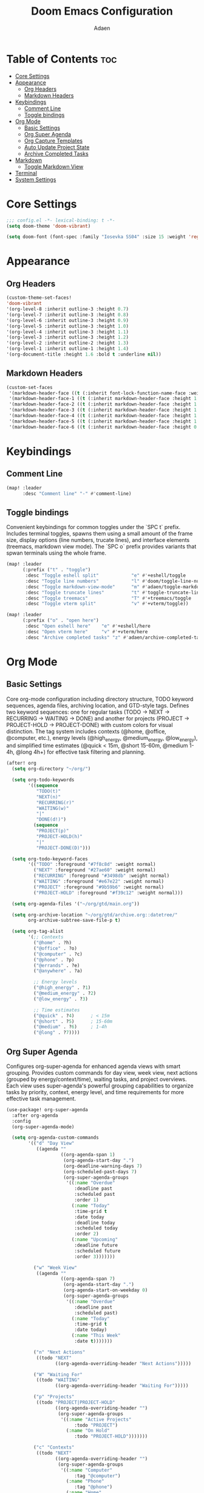 #+TITLE: Doom Emacs Configuration
#+DESCRIPTION: This is a literate configuration, it uses this file as the source of truth, all emacs-lisp code blocks are added to config.el.
#+AUTHOR: Adaen

* Table of Contents :toc:
- [[#core-settings][Core Settings]]
- [[#appearance][Appearance]]
  - [[#org-headers][Org Headers]]
  - [[#markdown-headers][Markdown Headers]]
- [[#keybindings][Keybindings]]
  - [[#comment-line][Comment Line]]
  - [[#toggle-bindings][Toggle bindings]]
- [[#org-mode][Org Mode]]
  - [[#basic-settings][Basic Settings]]
  - [[#org-super-agenda][Org Super Agenda]]
  - [[#org-capture-templates][Org Capture Templates]]
  - [[#auto-update-project-state][Auto Update Project State]]
  - [[#archive-completed-tasks][Archive Completed Tasks]]
- [[#markdown][Markdown]]
  - [[#toggle-markdown-view][Toggle Markdown View]]
- [[#terminal][Terminal]]
- [[#system-settings][System Settings]]

* Core Settings
#+begin_src emacs-lisp
;;; config.el -*- lexical-binding: t -*-
(setq doom-theme 'doom-vibrant)

(setq doom-font (font-spec :family "Iosevka SS04" :size 15 :weight 'regular))
#+end_src
* Appearance
** Org Headers
#+begin_src emacs-lisp
(custom-theme-set-faces!
'doom-vibrant
'(org-level-8 :inherit outline-3 :height 0.7)
'(org-level-7 :inherit outline-3 :height 0.8)
'(org-level-6 :inherit outline-3 :height 0.9)
'(org-level-5 :inherit outline-3 :height 1.0)
'(org-level-4 :inherit outline-3 :height 1.1)
'(org-level-3 :inherit outline-3 :height 1.2)
'(org-level-2 :inherit outline-2 :height 1.3)
'(org-level-1 :inherit outline-1 :height 1.4)
'(org-document-title :height 1.6 :bold t :underline nil))
#+end_src
** Markdown Headers
#+begin_src emacs-lisp
(custom-set-faces
 '(markdown-header-face ((t (:inherit font-lock-function-name-face :weight bold :family "Iosevka SS04"))))
 '(markdown-header-face-1 ((t (:inherit markdown-header-face :height 1.4))))
 '(markdown-header-face-2 ((t (:inherit markdown-header-face :height 1.3))))
 '(markdown-header-face-3 ((t (:inherit markdown-header-face :height 1.2))))
 '(markdown-header-face-4 ((t (:inherit markdown-header-face :height 1.1))))
 '(markdown-header-face-5 ((t (:inherit markdown-header-face :height 1.0))))
 '(markdown-header-face-6 ((t (:inherit markdown-header-face :height 0.9)))))
#+end_src
* Keybindings
** Comment Line
#+begin_src emacs-lisp
(map! :leader
      :desc "Comment line" "-" #'comment-line)
#+end_src
** Toggle bindings
Convenient keybindings for common toggles under the `SPC t` prefix. Includes terminal toggles, spawns them using a small amount of the frame size, display options (line numbers, trucate lines), and interface elements (treemacs, markdown view mode). The `SPC o` prefix provides variants that spwan terminals using the whole frame.
#+begin_src emacs-lisp
(map! :leader
      (:prefix ("t" . "toggle")
       :desc "Toggle eshell split"            "e" #'+eshell/toggle
       :desc "Toggle line numbers"            "l" #'doom/toggle-line-numbers
       :desc "Toggle markdown-view-mode"      "m" #'adaen/toggle-markdown-view-mode
       :desc "Toggle truncate lines"          "t" #'toggle-truncate-lines
       :desc "Toggle treemacs"                "T" #'+treemacs/toggle
       :desc "Toggle vterm split"             "v" #'+vterm/toggle))

(map! :leader
      (:prefix ("o" . "open here")
       :desc "Open eshell here"    "e" #'+eshell/here
       :desc "Open vterm here"     "v" #'+vterm/here
       :desc "Archive completed tasks" "z" #'adaen/archive-completed-tasks))
#+end_src
* Org Mode
** Basic Settings
Core org-mode configuration including directory structure, TODO keyword sequences, agenda files, archiving location, and GTD-style tags. Defines two keyword sequences: one for regular tasks (TODO → NEXT → RECURRING → WAITING → DONE) and another for projects (PROJECT → PROJECT-HOLD → PROJECT-DONE) with custom colors for visual distinction. The tag system includes contexts (@home, @office, @computer, etc.), energy levels (@high_energy, @medium_energy, @low_energy), and simplified time estimates (@quick < 15m, @short 15-60m, @medium 1-4h, @long 4h+) for effective task filtering and planning.

#+begin_src emacs-lisp
(after! org
  (setq org-directory "~/org/")

  (setq org-todo-keywords
        '((sequence
           "TODO(t)"
           "NEXT(n)"
           "RECURRING(r)"
           "WAITING(w)"
           "|"
           "DONE(d!)")
          (sequence
           "PROJECT(p)"
           "PROJECT-HOLD(h)"
           "|"
           "PROJECT-DONE(D)")))

  (setq org-todo-keyword-faces
        '(("TODO" :foreground "#7f8c8d" :weight normal)
          ("NEXT" :foreground "#27ae60" :weight normal)
          ("RECURRING" :foreground "#3498db" :weight normal)
          ("WAITING" :foreground "#e67e22" :weight normal)
          ("PROJECT" :foreground "#9b59b6" :weight normal)
          ("PROJECT-HOLD" :foreground "#f39c12" :weight normal)))

  (setq org-agenda-files '("~/org/gtd/main.org"))

  (setq org-archive-location "~/org/gtd/archive.org::datetree/"
        org-archive-subtree-save-file-p t)

  (setq org-tag-alist
        '(;; Contexts
          ("@home" . ?h)
          ("@office" . ?o)
          ("@computer" . ?c)
          ("@phone" . ?p)
          ("@errands" . ?e)
          ("@anywhere" . ?a)

          ;; Energy levels
          ("@high_energy" . ?1)
          ("@medium_energy" . ?2)
          ("@low_energy" . ?3)

          ;; Time estimates
          ("@quick" . ?4)      ; < 15m
          ("@short" . ?5)      ; 15-60m
          ("@medium" . ?6)     ; 1-4h
          ("@long" . ?7))))
#+end_src
** Org Super Agenda
Configures org-super-agenda for enhanced agenda views with smart grouping. Provides custom commands for day view, week view, next actions (grouped by energy/context/time), waiting tasks, and project overviews. Each view uses super-agenda's powerful grouping capabilities to organize tasks by priority, context, energy level, and time requirements for more effective task management.
#+begin_src emacs-lisp
(use-package! org-super-agenda
  :after org-agenda
  :config
  (org-super-agenda-mode)

  (setq org-agenda-custom-commands
        '(("d" "Day View"
           ((agenda ""
                    ((org-agenda-span 1)
                     (org-agenda-start-day ".")
                     (org-deadline-warning-days 7)
                     (org-scheduled-past-days 7)
                     (org-super-agenda-groups
                      '((:name "Overdue"
                         :deadline past
                         :scheduled past
                         :order 1)
                        (:name "Today"
                         :time-grid t
                         :date today
                         :deadline today
                         :scheduled today
                         :order 2)
                        (:name "Upcoming"
                         :deadline future
                         :scheduled future
                         :order 3)))))))

          ("w" "Week View"
           ((agenda ""
                    ((org-agenda-span 7)
                     (org-agenda-start-day ".")
                     (org-agenda-start-on-weekday 0)
                     (org-super-agenda-groups
                      '((:name "Overdue"
                         :deadline past
                         :scheduled past)
                        (:name "Today"
                         :time-grid t
                         :date today)
                        (:name "This Week"
                         :date t)))))))

          ("n" "Next Actions"
           ((todo "NEXT"
                  ((org-agenda-overriding-header "Next Actions")))))

          ("W" "Waiting For"
           ((todo "WAITING"
                  ((org-agenda-overriding-header "Waiting For")))))

          ("p" "Projects"
           ((todo "PROJECT|PROJECT-HOLD"
                  ((org-agenda-overriding-header "")
                   (org-super-agenda-groups
                    '((:name "Active Projects"
                         :todo "PROJECT")
                      (:name "On Hold"
                         :todo "PROJECT-HOLD")))))))

          ("c" "Contexts"
           ((todo "NEXT"
                  ((org-agenda-overriding-header "")
                   (org-super-agenda-groups
                    '((:name "Computer"
                         :tag "@computer")
                      (:name "Phone"
                         :tag "@phone")
                      (:name "Home"
                         :tag "@home")
                      (:name "Office"
                         :tag "@office")
                      (:name "Errands"
                         :tag "@errands")
                      (:name "Anywhere"
                         :tag "@anywhere")))))))

          ("e" "Energy-based"
           ((todo "NEXT"
                  ((org-agenda-overriding-header "")
                   (org-super-agenda-groups
                    '((:name "High Energy"
                         :tag "@high_energy")
                      (:name "Medium Energy"
                         :tag "@medium_energy")
                      (:name "Low Energy"
                         :tag "@low_energy")))))))

          ("t" "Time Available"
           ((todo "NEXT"
                  ((org-agenda-overriding-header "")
                   (org-super-agenda-groups
                    '((:name "Quick (< 15 min)"
                         :tag "@quick")
                      (:name "Short (15-60 min)"
                         :tag "@short")
                      (:name "Medium (1-4 hours)"
                         :tag "@medium")
                      (:name "Long (4+ hours)"
                         :tag "@long")))))))))

  ;; Additional super-agenda settings
  (setq org-super-agenda-header-map nil)) ; Disable super-agenda keybindings
#+end_src

** Org Capture Templates
Quick capture template for inbox items. Press `SPC X i` to capture a new task directly to inbox.org.
#+begin_src emacs-lisp
(after! org
  (setq org-capture-bookmark nil) ; Disable bookmark creation on capture
  (add-to-list 'org-capture-templates
               '("i" "Inbox" entry
                 (file "~/org/gtd/inbox.org")
                 "* %?\n"
                 :prepend nil)))
#+end_src

** Auto Update Project State
Automatically manages project states based on child task changes. Projects switch to PROJECT-HOLD when they have WAITING children but no NEXT tasks, become PROJECT-DONE when all children are complete, and return to PROJECT from PROJECT-HOLD when NEXT tasks are added. This automation keeps project states synchronized with their actual progress without manual updates.
#+begin_src emacs-lisp
(defun adaen/update-project-state ()
  "Auto-update PROJECT states based on child tasks.
  - PROJECT → PROJECT-HOLD: when has WAITING child and no NEXT children
  - Any → PROJECT-DONE: when all children are DONE
  - PROJECT-HOLD → PROJECT: when NEXT child added"
  (save-excursion
    (org-back-to-heading t)
    (when (member (org-get-todo-state) '("PROJECT" "PROJECT-HOLD"))
      (let ((has-next nil)
            (has-waiting nil)
            (has-active nil)
            (all-done t))
        (org-map-entries
         (lambda ()
           (let ((state (org-get-todo-state)))
             (when state
               (cond
                ((string= state "NEXT") (setq has-next t all-done nil))
                ((string= state "WAITING") (setq has-waiting t all-done nil))
                ((member state '("TODO" "RECURRING"))
                 (setq has-active t all-done nil))))))
         nil 'tree)
        (cond
         (all-done
          (org-todo "PROJECT-DONE"))
         ((and has-waiting (not has-next))
          (org-todo "PROJECT-HOLD"))
         ((and (string= (org-get-todo-state) "PROJECT-HOLD") has-next)
          (org-todo "PROJECT")))))))

(add-hook 'org-after-todo-state-change-hook
          (lambda ()
            (when (org-up-heading-safe)
              (adaen/update-project-state))))
#+end_src
** Archive Completed Tasks
Archives completed tasks and projects intelligently based on context. For projects (level 2 headings), only archives when they reach PROJECT-DONE state, preserving all child tasks in the archive. For standalone and recurring tasks, archives individual DONE tasks. Uses datetree organization in archive.org for chronological organization. Bound to ~SPC o z~.
#+begin_src emacs-lisp
(defun adaen/archive-completed-tasks ()
  "Archive completed tasks based on their context.
  - PROJECT-DONE projects: Archive entire subtree with all children
  - DONE tasks under 'Standalone Tasks': Archive individual task
  - DONE tasks under 'Recurring Tasks': Archive individual task
  - Skips DONE children of incomplete projects"
  (interactive)
  (let ((archived-count 0))
    (org-map-entries
     (lambda ()
       (let* ((state (org-get-todo-state))
              (level (org-current-level))
              (parent-heading (save-excursion
                               (when (org-up-heading-safe)
                                 (org-get-heading t t t t)))))
         (cond
          ;; Archive PROJECT-DONE at level 2 (projects)
          ((and (string= state "PROJECT-DONE")
                (= level 2))
           (org-archive-subtree)
           (setq archived-count (1+ archived-count))
           (setq org-map-continue-from (org-element-property :begin (org-element-at-point))))

          ;; Archive DONE tasks under "Standalone Tasks" or "Recurring Tasks"
          ((and (string= state "DONE")
                (member parent-heading '("Standalone Tasks" "Recurring Tasks")))
           (org-archive-subtree)
           (setq archived-count (1+ archived-count))
           (setq org-map-continue-from (org-element-property :begin (org-element-at-point)))))))
     nil 'file)
    (message "Archived %d item(s)" archived-count)))
#+end_src
* Markdown
** Toggle Markdown View
Provides a convenient way to switch between `markdown-mode` (for editing) and `markdown-view-mode` (for reading) using `SPC t m`.
#+begin_src emacs-lisp
(defun adaen/toggle-markdown-view-mode ()
  "Toggle between `markdown-mode' and `markdown-view-mode'."
  (interactive)
  (if (eq major-mode 'markdown-view-mode)
      (markdown-mode)
    (markdown-view-mode)))
#+end_src
* Terminal
#+begin_src emacs-lisp
;; Disable line numbers
(after! vterm
  (add-hook! 'vterm-mode-hook
    (defun disable-line-numbers-h ()
      (display-line-numbers-mode -1))))
#+end_src
* System Settings
#+begin_src emacs-lisp
(setq confirm-kill-emacs nil) ;; Don't confirm on exit
(setq display-line-numbers-type t) ;; Turn line numbers on
;; Forces Emacs to start in fullscreen
(when (display-graphic-p)
  (setq initial-frame-alist
        '((fullscreen . maximized)))
  (setq default-frame-alist
        '((fullscreen . maximized))))
#+end_src
